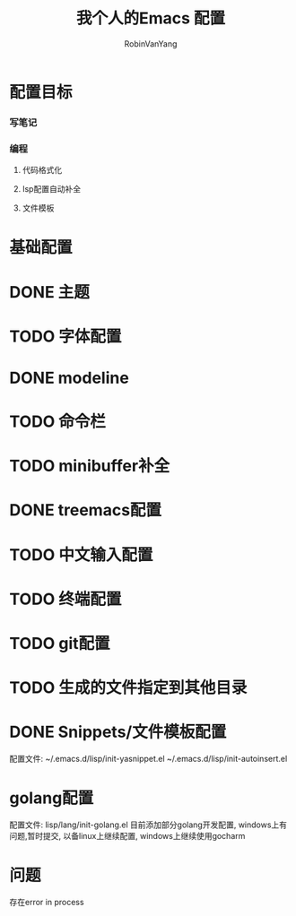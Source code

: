 #+title: 我个人的Emacs 配置
#+author: RobinVanYang


* 配置目标
*** 写笔记
*** 编程
**** 代码格式化
**** lsp配置自动补全
**** 文件模板

* 基础配置

* DONE 主题

* TODO 字体配置

* DONE modeline

* TODO 命令栏

* TODO minibuffer补全

* DONE treemacs配置

* TODO 中文输入配置

* TODO 终端配置

* TODO git配置

* TODO 生成的文件指定到其他目录

* DONE Snippets/文件模板配置
配置文件:
~/.emacs.d/lisp/init-yasnippet.el
~/.emacs.d/lisp/init-autoinsert.el

* golang配置
配置文件: lisp/lang/init-golang.el
目前添加部分golang开发配置, windows上有问题,暂时提交, 以备linux上继续配置, windows上继续使用gocharm
* 问题
存在error in process


